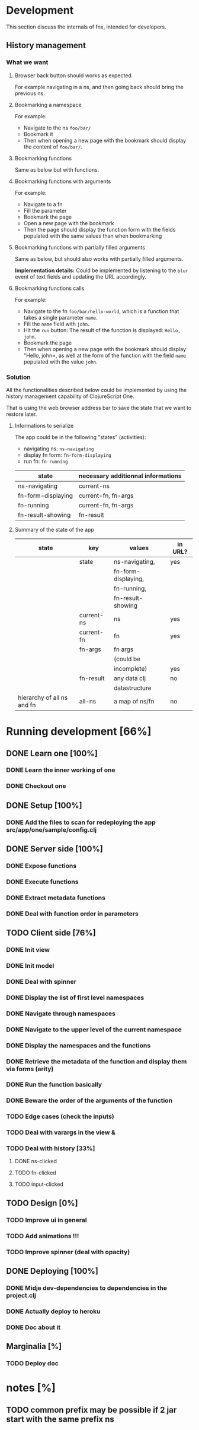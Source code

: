 * Development
This section discuss the internals of fnx, intended for developers.

** History management
*** What we want

**** Browser back button should works as expected

For example navigating in a ns, and then going back should bring the previous ns.

**** Bookmarking a namespace

For example: 
- Navigate to the ns =foo/bar/= 
- Bookmark it
- Then when opening a new page with the bookmark should display the
  content of =foo/bar/=.

**** Bookmarking functions

Same as below but with functions.

**** Bookmarking functions with arguments

For example: 
- Navigate to a fn
- Fill the parameter
- Bookmark the page
- Open a new page with the bookmark
- Then the page should display the function form with the fields
  populated with the same values than when bookmarking

**** Bookmarking functions with partially filled arguments

Same as below, but should also works with partially filled arguments.

*Implementation details:* Could be implemented by listening to the
=blur= event of text fields and updating the URL accordingly.

**** Bookmarking functions calls

For example: 
- Navigate to the fn =foo/bar/hello-world=, which is a function that
  takes a single parameter =name=.
- Fill the =name= field with =john=.
- Hit the =run= button: The result of the function is displayed:
  =Hello, john=.
- Bookmark the page
- Then when opening a new page with the bookmark should display
  "Hello, john=, as well at the form of the function with the field
  =name= populated with the value =john=.

*** Solution

All the functionalities described below could be implemented by using
the history management capability of ClojureScript One.

That is using the web browser address bar to save the state that we
want to restore later.

**** Informations to serialize


The app could be in the following "states" (activities): 
- navigating ns: =ns-navigating=
- display fn form: =fn-form-displaying=
- run fn: =fn-running=

| state              | necessary additionnal informations |
|--------------------+------------------------------------|
| ns-navigating      | current-ns                         |
| fn-form-displaying | current-fn, fn-args                |
| fn-running         | current-fn, fn-args                |
| fn-result-showing  | fn-result                          |

**** Summary of the state of the app

| state                      | key        | values              | in URL? |
|----------------------------+------------+---------------------+---------|
|                            | state      | ns-navigating,      | yes     |
|                            |            | fn-form-displaying, |         |
|                            |            | fn-running,         |         |
|                            |            | fn-result-showing   |         |
|----------------------------+------------+---------------------+---------|
|                            | current-ns | ns                  | yes     |
|----------------------------+------------+---------------------+---------|
|                            | current-fn | fn                  | yes     |
|----------------------------+------------+---------------------+---------|
|                            | fn-args    | fn args             |         |
|                            |            | (could be           |         |
|                            |            | incomplete)         | yes     |
|----------------------------+------------+---------------------+---------|
|                            | fn-result  | any data clj        |no       |
|                            |            | datastructure       |         |
|----------------------------+------------+---------------------+---------|
| hierarchy of all ns and fn | all-ns     | a map of ns/fn      | no      |
|----------------------------+------------+---------------------+---------|

* Running development [66%]
** DONE Learn one [100%]
CLOSED: [2012-04-05 Thu 19:10]
*** DONE Learn the inner working of one
CLOSED: [2012-03-31 sam. 20:48]
*** DONE Checkout one
CLOSED: [2012-03-31 sam. 20:48]
** DONE Setup [100%]
CLOSED: [2012-04-05 Thu 19:14]
*** DONE Add the files to scan for redeploying the app src/app/one/sample/config.clj
CLOSED: [2012-04-05 Thu 19:14]
** DONE Server side [100%]
CLOSED: [2012-03-31 sam. 20:48]
*** DONE Expose functions
CLOSED: [2012-03-31 sam. 20:48]
*** DONE Execute functions
CLOSED: [2012-03-31 sam. 20:48]
*** DONE Extract metadata functions
CLOSED: [2012-03-31 sam. 20:48]
*** DONE Deal with function order in parameters
CLOSED: [2012-04-05 Thu 19:08]
** TODO Client side [76%]
*** DONE Init view
CLOSED: [2012-03-31 sam. 20:49]
*** DONE Init model
CLOSED: [2012-03-31 sam. 20:49]
*** DONE Deal with spinner
CLOSED: [2012-04-05 Thu 19:15]
*** DONE Display the list of first level namespaces
CLOSED: [2012-03-31 sam. 20:49]
*** DONE Navigate through namespaces
CLOSED: [2012-03-31 sam. 20:49]
*** DONE Navigate to the upper level of the current namespace
CLOSED: [2012-03-31 sam. 20:49]
*** DONE Display the namespaces and the functions
CLOSED: [2012-03-31 sam. 20:50]
*** DONE Retrieve the metadata of the function and display them via forms (arity)
CLOSED: [2012-03-31 sam. 20:50]
*** DONE Run the function basically
CLOSED: [2012-03-31 sam. 20:52]
*** DONE Beware the order of the arguments of the function
*** TODO Edge cases (check the inputs)
*** TODO Deal with varargs in the view &
*** TODO Deal with history [33%]
**** DONE ns-clicked
CLOSED: [2012-04-05 Thu 19:15]
**** TODO fn-clicked
**** TODO input-clicked
** TODO Design [0%]
*** TODO Improve ui in general
*** TODO Add animations !!!
*** TODO Improve spinner (deal with opacity)
** DONE Deploying [100%]
CLOSED: [2012-04-05 jeu. 20:38]
*** DONE Midje dev-dependencies to dependencies in the project.clj
CLOSED: [2012-04-05 jeu. 20:38]
*** DONE Actually deploy to heroku
CLOSED: [2012-04-05 jeu. 20:38]
*** DONE Doc about it
CLOSED: [2012-04-05 jeu. 20:38]
** Marginalia [%]
*** TODO Deploy doc
* notes [%]
** TODO common prefix may be possible if 2 jar start with the same prefix ns
